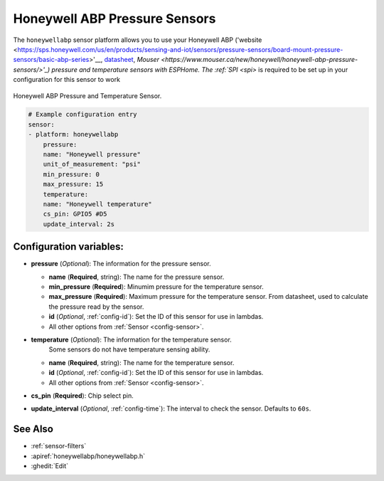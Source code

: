 Honeywell ABP Pressure Sensors
==============================

.. seo::
    :description: Instructions for setting up Honeywell ABP Pressure sensors
    :image: honeywellabp.jpg
    :keywords: Honeywell ABP

The ``honeywellabp`` sensor platform allows you to use your Honeywell ABP 
('website <https://sps.honeywell.com/us/en/products/sensing-and-iot/sensors/pressure-sensors/board-mount-pressure-sensors/basic-abp-series>'__,
`datasheet <https://prod-edam.honeywell.com/content/dam/honeywell-edam/sps/siot/en-us/products/sensors/pressure-sensors/board-mount-pressure-sensors/basic-abp-series/documents/sps-siot-basic-board-mount-pressure-abp-series-datasheet-32305128-ciid-155789.pdf?download=false>`__,
`Mouser <https://www.mouser.ca/new/honeywell/honeywell-abp-pressure-sensors/>'_) pressure and temperature sensors with ESPHome. The :ref:`SPI <spi>` is
required to be set up in your configuration for this sensor to work

.. figure:: images/honeywellabp.jpg
    :align: center
    :width: 50.0%

    Honeywell ABP Pressure and Temperature Sensor.

.. code-block:: yaml

    # Example configuration entry
    sensor:
    - platform: honeywellabp
        pressure:
        name: "Honeywell pressure"
        unit_of_measurement: "psi"
        min_pressure: 0
        max_pressure: 15
        temperature:
        name: "Honeywell temperature"
        cs_pin: GPIO5 #D5
        update_interval: 2s

Configuration variables:
------------------------

- **pressure** (*Optional*): The information for the pressure sensor.

  - **name** (**Required**, string): The name for the pressure sensor.
  - **min_pressure** (**Required**): Minumim pressure for the temperature sensor.
  - **max_pressure** (**Required**): Maximum pressure for the temperature sensor.
    From datasheet, used to calculate the pressure read by the sensor.
  - **id** (*Optional*, :ref:`config-id`): Set the ID of this sensor for use in lambdas.
  - All other options from :ref:`Sensor <config-sensor>`.

- **temperature** (*Optional*): The information for the temperature sensor.
    Some sensors do not have temperature sensing ability.
  - **name** (**Required**, string): The name for the temperature sensor.
  - **id** (*Optional*, :ref:`config-id`): Set the ID of this sensor for use in lambdas.
  - All other options from :ref:`Sensor <config-sensor>`.

- **cs_pin** (**Required**): Chip select pin.
- **update_interval** (*Optional*, :ref:`config-time`): The interval to check the
  sensor. Defaults to ``60s``.

See Also
--------

- :ref:`sensor-filters`
- :apiref:`honeywellabp/honeywellabp.h`
- :ghedit:`Edit`
